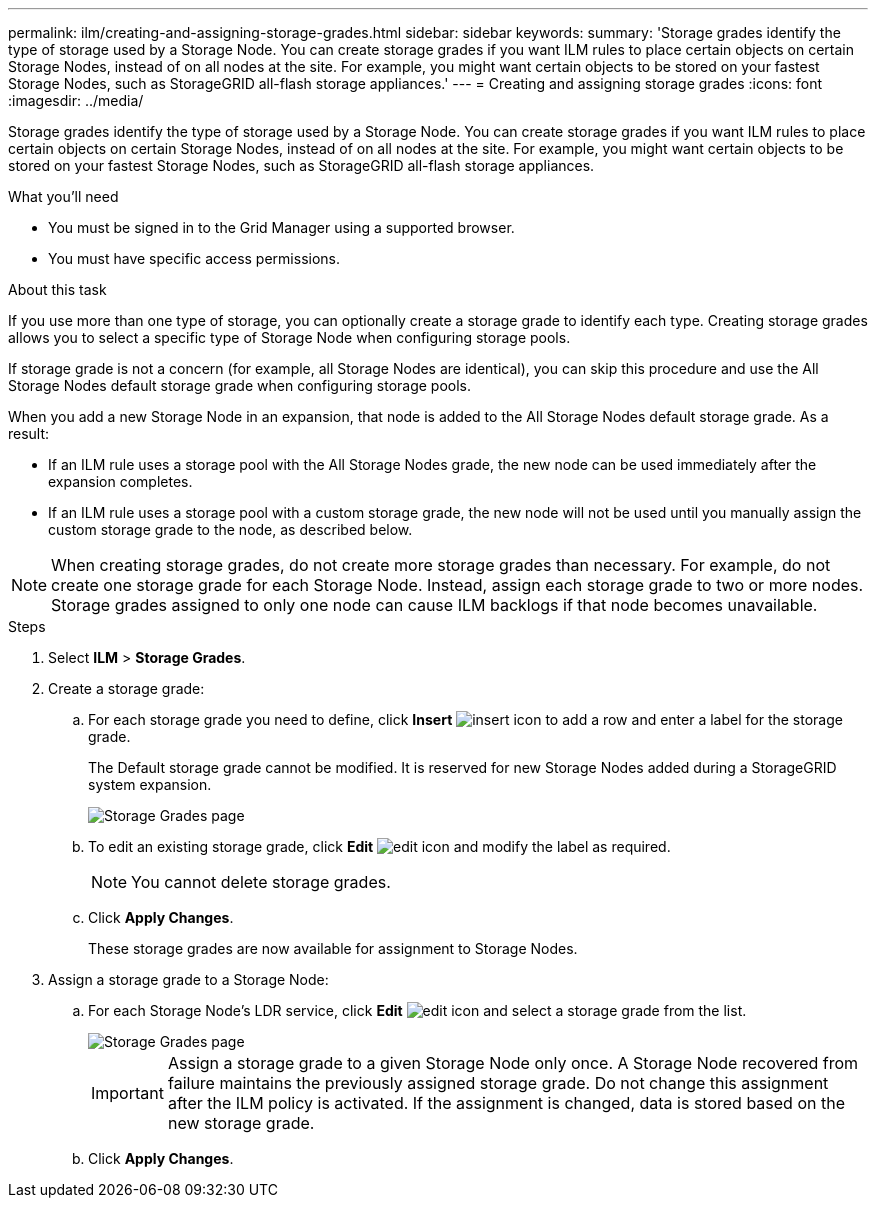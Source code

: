 ---
permalink: ilm/creating-and-assigning-storage-grades.html
sidebar: sidebar
keywords:
summary: 'Storage grades identify the type of storage used by a Storage Node. You can create storage grades if you want ILM rules to place certain objects on certain Storage Nodes, instead of on all nodes at the site. For example, you might want certain objects to be stored on your fastest Storage Nodes, such as StorageGRID all-flash storage appliances.'
---
= Creating and assigning storage grades
:icons: font
:imagesdir: ../media/

[.lead]
Storage grades identify the type of storage used by a Storage Node. You can create storage grades if you want ILM rules to place certain objects on certain Storage Nodes, instead of on all nodes at the site. For example, you might want certain objects to be stored on your fastest Storage Nodes, such as StorageGRID all-flash storage appliances.

.What you'll need
* You must be signed in to the Grid Manager using a supported browser.
* You must have specific access permissions.

.About this task
If you use more than one type of storage, you can optionally create a storage grade to identify each type. Creating storage grades allows you to select a specific type of Storage Node when configuring storage pools.

If storage grade is not a concern (for example, all Storage Nodes are identical), you can skip this procedure and use the All Storage Nodes default storage grade when configuring storage pools.

When you add a new Storage Node in an expansion, that node is added to the All Storage Nodes default storage grade. As a result:

* If an ILM rule uses a storage pool with the All Storage Nodes grade, the new node can be used immediately after the expansion completes.
* If an ILM rule uses a storage pool with a custom storage grade, the new node will not be used until you manually assign the custom storage grade to the node, as described below.

NOTE: When creating storage grades, do not create more storage grades than necessary. For example, do not create one storage grade for each Storage Node. Instead, assign each storage grade to two or more nodes. Storage grades assigned to only one node can cause ILM backlogs if that node becomes unavailable.

.Steps
. Select *ILM* > *Storage Grades*.
. Create a storage grade:
 .. For each storage grade you need to define, click *Insert* image:../media/icon_nms_insert.gif[insert icon] to add a row and enter a label for the storage grade.
+
The Default storage grade cannot be modified. It is reserved for new Storage Nodes added during a StorageGRID system expansion.
+
image::../media/editing_storage_grades.gif[Storage Grades page]

 .. To edit an existing storage grade, click *Edit* image:../media/icon_nms_edit.gif[edit icon] and modify the label as required.
+
NOTE: You cannot delete storage grades.

 .. Click *Apply Changes*.
+
These storage grades are now available for assignment to Storage Nodes.
. Assign a storage grade to a Storage Node:
 .. For each Storage Node's LDR service, click *Edit* image:../media/icon_nms_edit.gif[edit icon] and select a storage grade from the list.
+
image::../media/assigning_storage_grades_to_storage_nodes.gif[Storage Grades page]
+
IMPORTANT: Assign a storage grade to a given Storage Node only once. A Storage Node recovered from failure maintains the previously assigned storage grade. Do not change this assignment after the ILM policy is activated. If the assignment is changed, data is stored based on the new storage grade.

 .. Click *Apply Changes*.
